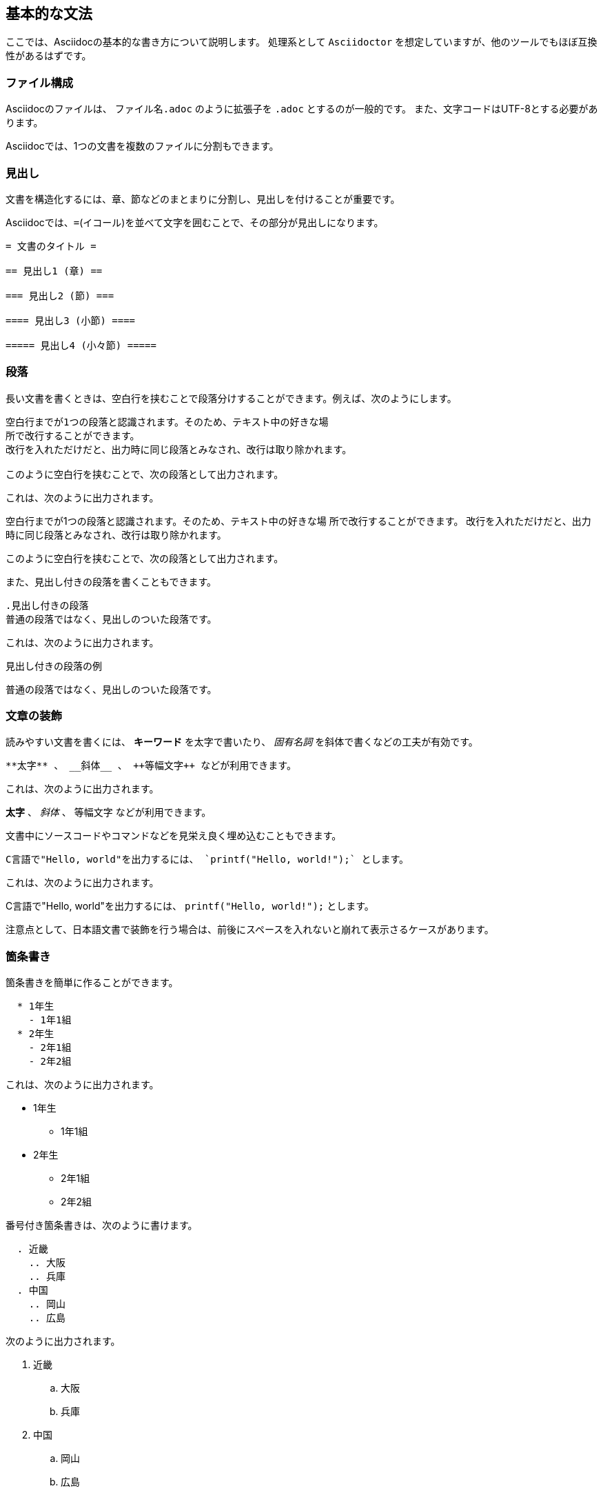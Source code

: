 == 基本的な文法 ==

ここでは、Asciidocの基本的な書き方について説明します。
処理系として `Asciidoctor` を想定していますが、他のツールでもほぼ互換性があるはずです。

=== ファイル構成 ===

Asciidocのファイルは、 `ファイル名.adoc` のように拡張子を `.adoc` とするのが一般的です。
また、文字コードはUTF-8とする必要があります。

Asciidocでは、1つの文書を複数のファイルに分割もできます。

=== 見出し ===

文書を構造化するには、章、節などのまとまりに分割し、見出しを付けることが重要です。

Asciidocでは、`=`(イコール)を並べて文字を囲むことで、その部分が見出しになります。

-------------------------------------------------------------------------------
= 文書のタイトル =

== 見出し1 (章) ==

=== 見出し2 (節) ===

==== 見出し3 (小節) ====

===== 見出し4 (小々節) =====
-------------------------------------------------------------------------------

=== 段落 ===

長い文書を書くときは、空白行を挟むことで段落分けすることができます。例えば、次のようにします。

-------------------------------------------------------------------------------
空白行までが1つの段落と認識されます。そのため、テキスト中の好きな場
所で改行することができます。
改行を入れただけだと、出力時に同じ段落とみなされ、改行は取り除かれます。

このように空白行を挟むことで、次の段落として出力されます。
-------------------------------------------------------------------------------

これは、次のように出力されます。

*******************************************************************************
空白行までが1つの段落と認識されます。そのため、テキスト中の好きな場
所で改行することができます。
改行を入れただけだと、出力時に同じ段落とみなされ、改行は取り除かれます。

このように空白行を挟むことで、次の段落として出力されます。
*******************************************************************************


また、見出し付きの段落を書くこともできます。

-------------------------------------------------------------------------------
.見出し付きの段落
普通の段落ではなく、見出しのついた段落です。
-------------------------------------------------------------------------------

これは、次のように出力されます。

*******************************************************************************
.見出し付きの段落の例
普通の段落ではなく、見出しのついた段落です。
*******************************************************************************

=== 文章の装飾 ===

読みやすい文書を書くには、 **キーワード** を太字で書いたり、 __固有名詞__ を斜体で書くなどの工夫が有効です。

-------------------------------------------------------------------------------
**太字** 、 __斜体__ 、 ++等幅文字++ などが利用できます。
-------------------------------------------------------------------------------

これは、次のように出力されます。

*******************************************************************************
**太字** 、 __斜体__ 、 ++等幅文字++ などが利用できます。
*******************************************************************************

文書中にソースコードやコマンドなどを見栄え良く埋め込むこともできます。

-------------------------------------------------------------------------------
C言語で"Hello, world"を出力するには、 `printf("Hello, world!");` とします。
-------------------------------------------------------------------------------

これは、次のように出力されます。

*******************************************************************************
C言語で"Hello, world"を出力するには、 `printf("Hello, world!");` とします。
*******************************************************************************

注意点として、日本語文書で装飾を行う場合は、前後にスペースを入れないと崩れて表示さるケースがあります。

=== 箇条書き ===

箇条書きを簡単に作ることができます。

-------------------------------------------------------------------------------
  * 1年生
    - 1年1組
  * 2年生
    - 2年1組
    - 2年2組
-------------------------------------------------------------------------------

これは、次のように出力されます。

  * 1年生
    - 1年1組
  * 2年生
    - 2年1組
    - 2年2組

番号付き箇条書きは、次のように書けます。

-------------------------------------------------------------------------------
  . 近畿
    .. 大阪
    .. 兵庫
  . 中国
    .. 岡山
    .. 広島
-------------------------------------------------------------------------------

次のように出力されます。

  . 近畿
    .. 大阪
    .. 兵庫
  . 中国
    .. 岡山
    .. 広島

=== 定義リスト ===

用語の定義などを説明するのに便利です。

AsciiDoc::
    文書整形ツール
AsciiDoctor::
    文書ツール

=== ソースコード ===

.C言語のHello, world!
[source,c]
-------------------------------------------------------------------------------
#include <stdio.h>

int main(void)
{
    printf("Hello, world!");
    return 0;
}
-------------------------------------------------------------------------------


=== 表 ===

.表の例
[options="header,footer"]
|=================================
|カラム 1|カラム 2      |カラム 3
|1       |アイテム 1    |a
|2       |アイテム 2    |b
|3       |アイテム 3    |c
|合計6   |Three items   |d
|=================================

